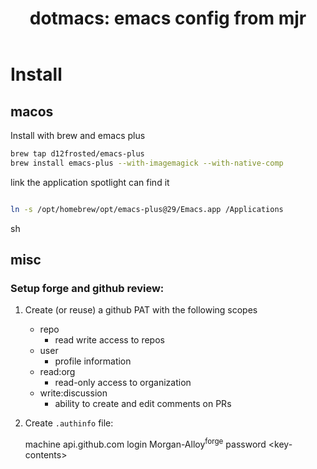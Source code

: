 #+title: dotmacs: emacs config from mjr

* Install

** macos

Install with brew and emacs plus

#+begin_src sh
brew tap d12frosted/emacs-plus
brew install emacs-plus --with-imagemagick --with-native-comp
#+end_src

link the application spotlight can find it

#+begin_src sh

ln -s /opt/homebrew/opt/emacs-plus@29/Emacs.app /Applications

#+end_src sh

** misc
*** Setup forge and github review:
1. Create (or reuse) a github PAT with the following scopes
    + repo
        + read write access to repos
    + user
        + profile information
    + read:org
        + read-only access to organization
    + write:discussion
        + ability to create and edit comments on PRs
2. Create =.authinfo= file:
    #+begin_src
    machine api.github.com login Morgan-Alloy^forge password <key-contents>
    #+begin_src
